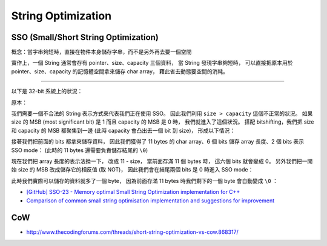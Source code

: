 ========================================
String Optimization
========================================

SSO (Small/Short String Optimization)
========================================

概念：當字串夠短時，直接在物件本身儲存字串，而不是另外再去要一個空間

實作上，一個 String 通常會存有 pointer、size、capacity 三個資料，
當 String 發現字串夠短時，
可以直接把原本用於 pointer、size、capacity 的記憶體空間拿來儲存 char array，
藉此省去動態要空間的消耗。

----

以下是 32-bit 系統上的狀況：


原本：

.. image:: /images/cpp/SSO-origin.png



我們需要一個不合法的 String 表示方式來代表我們正在使用 SSO。
因此我們利用 ``size > capacity`` 這個不正常的狀況。
如果 size 的 MSB (most significant bit) 是 1 而且 capacity 的 MSB 是 0 時，
我們就進入了這個狀況。
搭配 bitshifting，我們把 size 和 capacity 的 MSB 都聚集到一邊 (此時 capacity 會凸出去一個 bit 到 size)，
形成以下情況：

.. image:: /images/cpp/SSO-shift.png



接著我們把前面的 bits 都拿來儲存資料，
因此我們獲得了 11 bytes 的 char array、6 個 bits 儲存 array 長度、2 個 bits 表示 SSO mode：
(此時的 11 bytes 還需要負責儲存結尾的 ``\0``)

.. image:: /images/cpp/SSO-version1.png




現在我們把 array 長度的表示法換一下，
改成 11 - size，
當前面存滿 11 個 bytes 時，
這六個 bits 就會變成 0。
另外我們把一開始 size 的 MSB 改成儲存它的相反值 (取 NOT)，
因此我們會在結尾兩個 bits 是 0 時進入 SSO mode：

.. image:: /images/cpp/SSO-version2.png



此時我們實際可以儲存的資料就多了一個 byte，
因為前面存滿 11 bytes 時我們剩下的一個 byte 會自動變成 ``\0`` ：

.. image:: /images/cpp/SSO-version3.png



* `[GitHub] SSO-23 - Memory optimal Small String Optimization implementation for C++ <https://github.com/elliotgoodrich/SSO-23>`_
* `Comparison of common small string optimisation implementation and suggestions for improvement <https://www.reddit.com/r/cpp/comments/2okoyo/comparison_of_common_small_string_optimisation/>`_


CoW
========================================

* http://www.thecodingforums.com/threads/short-string-optimization-vs-cow.868317/
